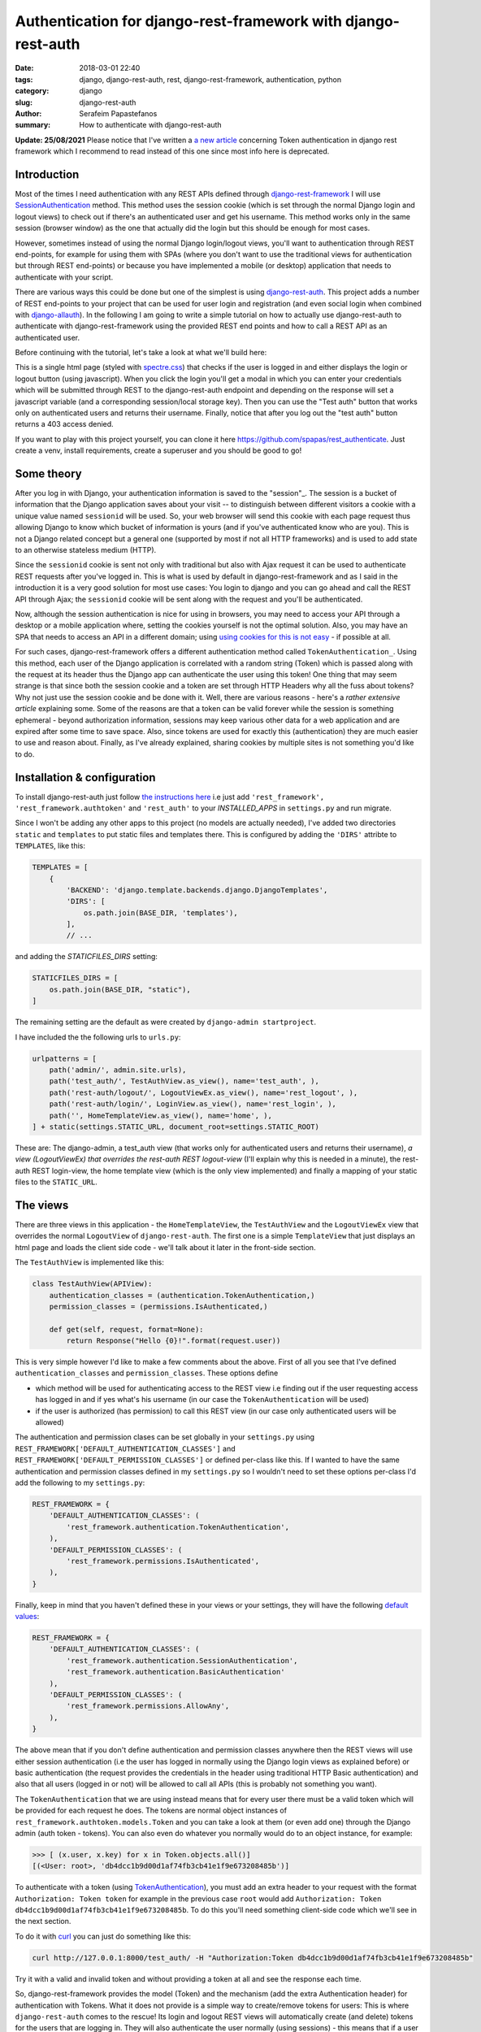 Authentication for django-rest-framework with django-rest-auth
##############################################################

:date: 2018-03-01 22:40
:tags: django, django-rest-auth, rest, django-rest-framework, authentication, python
:category: django
:slug: django-rest-auth
:author: Serafeim Papastefanos
:summary: How to authenticate with django-rest-auth


**Update: 25/08/2021** Please notice that I've written 
a `a new article  <{filename}django-rest-auth-tokens.rst>`_ 
concerning Token authentication in django rest framework which 
I recommend to read instead of this one since most info here is 
deprecated.

Introduction
------------

Most of the times I need authentication with any REST APIs defined through `django-rest-framework`_ 
I will use  `SessionAuthentication`_ method. This method uses the session cookie (which is set through the 
normal Django login and logout views)
to check out if there's an authenticated user and get his username. This method works only in the 
same session (browser window) as the one that actually did the login but this should be enough for most cases.

However, sometimes instead of using the normal Django login/logout views, you'll want 
to authentication through REST end-points, for example for using them with SPAs (where
you don't want to use the traditional views for authentication but through REST end-points) or 
because you have implemented a mobile (or desktop) application that needs to authenticate with
your script.

There are various ways this could be done but one of the simplest is using `django-rest-auth`_.
This project adds a number of REST end-points to your project that can be used for user login
and registration (and even social login when combined with `django-allauth`_). 
In the following I am going to write a simple tutorial on how to actually use django-rest-auth to 
authenticate with django-rest-framework using the provided REST end points and how to call a
REST API as an authenticated user.

Before continuing with the tutorial, let's take a look at what we'll build here:

.. image:: /images/rest-auth.gif
  :alt: Our project
  :width: 640 px

This is a single html page (styled with spectre.css_) that checks if the user is logged in 
and either displays the login or logout button (using javascript). When you click the login you'll get a modal in which you
can enter your credentials which will be submitted through REST to the django-rest-auth endpoint and
depending on the response will set a javascript variable (and a corresponding session/local storage key).
Then you can use the "Test auth" button that works only on authenticated users and returns their username.
Finally, notice that after you log out the "test auth" button returns a 403 access denied. 

If you want to play with this project yourself, you can clone it here https://github.com/spapas/rest_authenticate.
Just create a venv, install requirements, create a superuser and you should be good to go!

Some theory
-----------

After you log in with Django, your authentication information is saved to the "session"_. The session is a bucket of information
that the Django application saves about your visit -- to distinguish between different visitors a cookie with a unique
value named ``sessionid`` will be used. So, your web browser will send this cookie with each page request thus allowing Django
to know which bucket of information is yours (and if you've authenticated know who are you). This is not a Django
related concept but a general one (supported by most if not all HTTP frameworks) and is used to add state to an otherwise
stateless medium (HTTP).

Since the ``sessionid`` cookie is sent not only with traditional but also with Ajax request it can be used to authenticate
REST requests after you've logged in. This is what is used by default in django-rest-framework and as I said in the
introduction it is a very good solution for most use cases: You login to django and you can go ahead and call the REST
API through Ajax; the ``sessionid`` cookie will be sent along with the request and you'll be authenticated.

Now, although the session authentication is nice for using in browsers, you may need to access your API through a desktop
or a mobile application where, setting the cookies yourself is not the optimal solution. Also, you may have an SPA that needs
to access an API in a different domain; using `using cookies for this is not easy`_ - if possible at all.

For such cases, django-rest-framework
offers a different authentication method called ``TokenAuthentication_``. Using this method, each user of the Django application
is correlated with a random string (Token) which is passed along with the request at its header thus the Django app can authenticate
the user using this token! One thing that may seem strange is that since both the session cookie and a token are 
set through HTTP Headers why all the fuss about tokens? Why not just use the session cookie and be done with it. Well, there are
various reasons - here's a `rather extensive article` explaining some. Some of the reasons are that a token can be valid forever 
while the session is something ephemeral - beyond authorization information, sessions may keep various other data for a web
application and are expired after some time to save space. Also, since tokens are used for exactly this (authentication) they
are much easier to use and reason about. Finally, as I've already explained, sharing cookies by multiple sites is not something
you'd like to do.

Installation & configuration
----------------------------

To install django-rest-auth just follow `the instructions here`_ i.e just add 
``'rest_framework', 'rest_framework.authtoken'`` and ``'rest_auth'`` to your `INSTALLED_APPS` in
``settings.py`` and run migrate. 

Since I won't be adding any other apps to this project (no models are actually needed), I've added
two directories ``static`` and ``templates`` to put static files and templates there. This is configured
by adding the ``'DIRS'`` attribte to ``TEMPLATES``, like this:

.. code-block:: python

    TEMPLATES = [
        {
            'BACKEND': 'django.template.backends.django.DjangoTemplates',
            'DIRS': [
                os.path.join(BASE_DIR, 'templates'),
            ],
            // ...
            
and adding the `STATICFILES_DIRS` setting:

.. code-block:: python

    STATICFILES_DIRS = [
        os.path.join(BASE_DIR, "static"),
    ]
            

The remaining setting are the default as were created by ``django-admin startproject``. 

I have included the the following urls to ``urls.py``:

.. code-block:: python

    urlpatterns = [
        path('admin/', admin.site.urls),
        path('test_auth/', TestAuthView.as_view(), name='test_auth', ),
        path('rest-auth/logout/', LogoutViewEx.as_view(), name='rest_logout', ),
        path('rest-auth/login/', LoginView.as_view(), name='rest_login', ),
        path('', HomeTemplateView.as_view(), name='home', ),
    ] + static(settings.STATIC_URL, document_root=settings.STATIC_ROOT)

These are: The django-admin, a test_auth view (that works only for authenticated users and returns their username),
*a view (LogoutViewEx) that overrides the rest-auth REST logout-view* (I'll explain why this is needed in a minute),
the rest-auth REST login-view, the home template view (which is the only view implemented) and finally a mapping
of your static files to the ``STATIC_URL``. 

The views
---------

There are three views in this application - the ``HomeTemplateView``, the ``TestAuthView``
and the ``LogoutViewEx`` view that overrides the normal ``LogoutView`` of ``django-rest-auth``. 
The first one is
a simple ``TemplateView`` that just
displays an html page and loads the client side code - we'll talk about it later in the front-side section. 

The ``TestAuthView`` is implemented like this:

.. code-block:: python

    class TestAuthView(APIView):
        authentication_classes = (authentication.TokenAuthentication,)
        permission_classes = (permissions.IsAuthenticated,)

        def get(self, request, format=None):
            return Response("Hello {0}!".format(request.user))
            
This is very simple however I'd like to make a few comments about the above. First of all you see that
I've defined ``authentication_classes`` and ``permission_classes``. These options define 

* which method will be used for authenticating access to the REST view i.e finding out if the user 
  requesting access has logged in and if yes what's his username (in our case the ``TokenAuthentication`` will be used)
* if the user is authorized (has permission) to call this REST view (in our case only authenticated users will be allowed)

The authentication and permission clases can be set globally 
in your ``settings.py`` using ``REST_FRAMEWORK['DEFAULT_AUTHENTICATION_CLASSES']`` and 
``REST_FRAMEWORK['DEFAULT_PERMISSION_CLASSES']``
or defined per-class like this. If I wanted to have the same authentication and permission classes defined
in my ``settings.py`` so I wouldn't need to set these options per-class I'd add the following to my ``settings.py``:

.. code-block:: python

    REST_FRAMEWORK = {
        'DEFAULT_AUTHENTICATION_CLASSES': (
            'rest_framework.authentication.TokenAuthentication',
        ),
        'DEFAULT_PERMISSION_CLASSES': (
            'rest_framework.permissions.IsAuthenticated',
        ),
    }

Finally, keep in mind that you haven't defined these in your views or your settings, they will have the 
following default_ values_: 

.. code-block:: python

    REST_FRAMEWORK = {
        'DEFAULT_AUTHENTICATION_CLASSES': (
            'rest_framework.authentication.SessionAuthentication',
            'rest_framework.authentication.BasicAuthentication'
        ),
        'DEFAULT_PERMISSION_CLASSES': (
            'rest_framework.permissions.AllowAny',
        ),
    }

The above mean that if you don't define authentication and permission classes anywhere then the REST 
views will use either session authentication (i.e the user has logged in normally using
the Django login views as explained before) or basic authentication 
(the request provides the credentials in the header using traditional HTTP Basic authentication)
and also that all users (logged in or not) will be allowed to call all APIs (this is
probably not something you want).

The ``TokenAuthentication`` that we are using instead means that for every user there must be a valid token which will be provided
for each request he does. The tokens are normal object instances of ``rest_framework.authtoken.models.Token``
and you can take a look at them (or even add one) through the Django admin (auth token - tokens). You can also
even do whatever you normally would do to an object instance, for example:

.. code-block:: python

    >>> [ (x.user, x.key) for x in Token.objects.all()]
    [(<User: root>, 'db4dcc1b9d00d1af74fb3cb41e1f9e673208485b')]

To authenticate with a token (using TokenAuthentication_), you must add an extra header to your request with the format
``Authorization: Token token`` for example in the previous case ``root`` would add 
``Authorization: Token db4dcc1b9d00d1af74fb3cb41e1f9e673208485b``. To do this you'll need something
client-side code which we'll see in the next section. 

To do it with curl_ you can just do something like this:

.. code-block:: bash

    curl http://127.0.0.1:8000/test_auth/ -H "Authorization:Token db4dcc1b9d00d1af74fb3cb41e1f9e673208485b"
    
Try it with a valid and invalid token and without providing a token at all and see the response each time.    

So, django-rest-framework provides the model (Token) and the mechanism (add the extra Authentication header) for
authentication with Tokens. What it does not provide is a simple way to create/remove tokens for users: This
is where ``django-rest-auth`` comes to the rescue! Its login and logout REST views will automatically
create (and delete) tokens for the users that are logging in. They will also authenticate the user
normally (using sessions) - this means that if a user logs in using the login REST endpoint he'll then
be logged in normally to the site and be able to access non-REST parts of the site (for example the django-admin).
Also, if the user logs in through the django-rest-auth REST end point and if you have are using ``SessionAuthentication``
to one of your views then he'll be able to authenticate to these views *without* the need to pass the token (can
you understand why?).

Finally, let's take a look at the ``LogoutViewEx``:

.. code-block:: python

    class LogoutViewEx(LogoutView):
        authentication_classes = (authentication.TokenAuthentication,)
        
This class only defines the authentication_classes attribute. Is this really needed? Well, it depends on 
you project. If you take a look at the source code of ``LogoutView`` (https://github.com/Tivix/django-rest-auth/blob/master/rest_auth/views.py#L99)
you'll see that it does not define ``authentication_classes``. This, as we've already discussed, means that it will
fall-back to whatever you have defined in the settings (or the defaults of django-rest-framework). So, if you haven't
defined anything in the settings then you'll get the by default the 
SessionAuthentication and BasicAuthentication methods (hint: *not* the ``TokenAuthentication``). This means that you won't be able to
logout when you pass the token (but *will* be able to logout from the web-app after you login - why?). So to make everything 
crystal and be able to reason better about the behavior I specifically define the ``LogoutViewEx`` to use the ``TokenAuthentication`` - that's
what you'd use if you developed a mobile or desktop app anyway.
        

The client side scripts
-----------------------

I've included all client-side code to a ``home.html`` template that is loaded
from the ``HomeTemplateView``. The client-side code has been implemented only with jQuery because I think
this is the library that most people are familiar with - and is really easy to be understood even if you
are not familiar with it. It more or less consists of four sections in html:

* A user-is-logged-in section that displays the username and the logout button
* A user-is-not-logged-in section that displays a message and the login button
* A test-auth section that displays a button for calling the ``TestAuthView`` defined previously and outputs its response
* The login modal

Here's the html (using spectre.css for styling):

.. code-block:: html

    <div class="container grid-lg">
        <h2>Test</h2>
        <div class="columns" id="non-logged-in">
            <div class='column col-3'>
                You have to log-in!
            </div>
            <div class='column col-3'>
                <button class="btn btn-primary"  id='loginButton'>Login</button>
            </div>
        </div>
        <div class="columns" id="logged-in">
            <div class='column col-3'>
                Welcome <span id='span-username'></span>!
            </div>
            <div class='column col-3'>
                <button class="btn btn-primary"  id='logoutButton'>Logout</button>
            </div>
        </div>
        <hr />
        <div class="columns" id="test">
            <div class='column col-3'>
                <button class="btn btn-primary"  id='testAuthButton'>Test auth</button>
            </div>
            <div class='column col-9'>
                <div id='test-auth-response' ></div>
            </div>
        </div>
    </div>
    
    <div class="modal" id="login-modal">
        <a href="#close" class="modal-overlay close-modal" aria-label="Close"></a>
        <div class="modal-container">
            <div class="modal-header">
                <a href="#close" class="btn btn-clear float-right close-modal" aria-label="Close"></a>
                <div class="modal-title h5">Please login</div>
            </div>
            <div class="modal-body">
                <div class="content">
                    <form>
                        {% csrf_token %}
                        <div class="form-group">
                            <label class="form-label" for="input-username">Username</label>
                            <input class="form-input" type="text" id="input-username" placeholder="Name">
                        </div>
                        <div class="form-group">
                            <label class="form-label" for="input-password">Password</label>
                            <input class="form-input" type="password" id="input-password" placeholder="Password">
                        </div>
                        <div class="form-group">
                            <label class="form-checkbox" for="input-local-storage">
                                <input type="checkbox" id="input-local-storage" /> <i class="form-icon"></i>  Use local storage (remember me)
                            </label>
                        </div>
                    </form>
                    <div class='label label-error mt-1 d-invisible' id='modal-error'>
                        Unable to login!
                    </div>
                </div>
            </div>
            <div class="modal-footer">
                
                <button class="btn btn-primary" id='loginOkButton' >Ok</button>
                <a href="#close" class="btn close-modal" >Close</a>
            </div>
        </div>
    </div> 
    
The html is very simple and I don't think I need to explain much  - notice that the `#logged-in` and 
`#non-logged-in` sections are mutually exclusive (I use ``$.show()`` and ``$.hide()`` to show and hide them) but the `#test` section is always displayed
so you'll be able to call the test REST API when you are and are not authenticated. For the modal
to be displayed you need to add an ``active`` class to its ``#modal`` container.

For the javascript, let's take a look at some initialization stuff:

.. code-block:: js

    var g_urls = {
        'login': '{% url "rest_login" %}',
        'logout': '{% url "rest_logout" %}',
        'test_auth': '{% url "test_auth" %}',
    };
    var g_auth = localStorage.getItem("auth");
    if(g_auth == null) {
        g_auth = sessionStorage.getItem("auth");
    }
    
    if(g_auth) {
        try {
            g_auth = JSON.parse(g_auth);
        } catch(error) {
            g_auth = null; 
        }
    }

    var getCookie = function(name) {
        var cookieValue = null;
        if (document.cookie && document.cookie !== '') {
            var cookies = document.cookie.split(';');
            for (var i = 0; i < cookies.length; i++) {
                var cookie = jQuery.trim(cookies[i]);
                // Does this cookie string begin with the name we want?
                if (cookie.substring(0, name.length + 1) === (name + '=')) {
                    cookieValue = decodeURIComponent(cookie.substring(name.length + 1));
                    break;
                }
            }
        }
        return cookieValue;
    };
    var g_csrftoken = getCookie('csrftoken');

    var initLogin = function() {
        if(g_auth) {
            $('#non-logged-in').hide();
            $('#logged-in').show();
            $('#span-username').html(g_auth.username);
            if(g_auth.remember_me) {
                localStorage.setItem("auth", JSON.stringify(g_auth));
            } else {
                sessionStorage.setItem("auth", JSON.stringify(g_auth));
            }
        } else {
            $('#non-logged-in').show();
            $('#logged-in').hide();
            $('#span-username').html('');
            localStorage.removeItem("auth");
            sessionStorage.removeItem("auth");
        }
        $('#test-auth-response').html("");
    };

First of all, I define a ``g_urls`` window/global object that will keep the required REST URLS (login/logout and test auth). These
are retrieved from Django using the ``{% url %}`` template tag and are not hard-coded.
After that, I check to see if the user has authenticated before. Notice that because
this is client-side code, I need to do that every time the page loads or else the JS won't be initialized properly! The user login
information is stored to an object named ``g_auth`` and contains two attributes: ``username``, ``key`` (token) and ``remember_me``.

To keep the login information I use either a key named ``auth`` to either the ``localStorage`` or the ``sessionStorage``. The ``sessionStorage`` is used to save 
info for the current browser tab (*not* window) while the ``localStorage`` saves info for ever (until somebody deletes it). Thus,
``localStorage`` can be used for implementing a "remember me" functionality. Notice that instead of using the session/local storage
I could instead integrate the user login information with the Django back-end. To do this I'd need to see if the current user has
a session login and if yes pass his username and token to  Javascript. These values would then be read by the login initialization
code. I'm leaving this as an exercise for attentive readers. 

Getting the login information from the session probably is a better solution for web-apps however I think that using the local or session storage emulate better a more
general (and completely stateless) behaviour especially considering that the API may be used for mobible/desktop apps. 

In any case, after you've initialized the ``g_auth`` object you'll need to read the CSRF cookie. By default Django requires
`CSRF protection`_ for all ``POST`` requests (we do a POST request for login and logout). What happens here is that for pages that may
need to do a ``POST`` request, Django will set a cookie (CSRF cookie) in its initial response. You'll need to read that cookie and submit its
value along with the rest of your form fields when you do the POST. So the ``getCookie`` function is just used to set the ``g_csrftoken`` with the value
of the CSRF cookie.

The final function we define here (which is called a little later) checks to see if there is login information and hides/displays the correct
things in html. It will also set the local or session storage (depending on remember me value).

After that, we have some client side code that is inside the ``$()`` function which will be called after the page has completely loaded:

.. code-block:: js

    $(function () {
        initLogin(); 

        $('#loginButton').click(function() {
            $('#login-modal').addClass('active');
        });
        
        $('.close-modal').click(function() {
            $('#login-modal').removeClass('active');
        });
        
        $('#testAuthButton').click(function() {
            $.ajax({
                url: g_urls.test_auth, 
                method: "GET", 
                beforeSend: function(request) {
                    if(g_auth) {
                        request.setRequestHeader("Authorization", "Token " + g_auth.key);
                    }
                }
            }).done(function(data) {
                $('#test-auth-response').html("<span class='label label-success'>Ok! Response: " + data);
            }).fail(function(data) {
                $('#test-auth-response').html("<span class='label label-error'>Fail! Response: " + data.responseText + " (status: " + data.status+")</span>");
            });
        });
        
        
        // continuing below ...

The first thing happening here is to call the ``initLogin`` function to properly intiialize the page and then we add a couple of
handlers to the click buttons of the ``#loginButton`` (which just displays the modal by adding the ``active`` class ), 
``.close-modal`` class (there are multiple
ways to close the modal thus I use a class which just removes that ``active`` class) and finally to the ``#testAuthButton``. This
button will do a ``GET`` request to the ``g_urls.test_auth`` we defined before. The important thing to notice here is that we add
a ``beforeSend`` attribute to the ``$.ajax`` request which, if ``g_auth`` is defined adds an ``Authorization`` header with the token
in the form that django-rest-framework ``TokenAuthentication`` expects and as we've already discussed above:

.. code-block:: js

    beforeSend: function(request) {
        if(g_auth) {
            request.setRequestHeader("Authorization", "Token " + g_auth.key);
        }
    }

If this ajax call returns ok (``done`` part) we just add the ``Ok`` to a green label else if there's an error (``fail`` part)
we add the response text and status to a red label. You can try clicking the button and you see that only if you've logged in
you will succeed in this call.

Let's now take a look at the ``#loginOkbutton`` click handler (inside the modal):

.. code-block:: js

        $('#loginOkButton').click(function() {
            var username = $('#input-username').val();
            var password = $('#input-password').val();
            var remember_me = $('#input-local-storage').prop('checked');
            if(username && password) {
                console.log("Will try to login with ", username, password);
                $('#modal-error').addClass('d-invisible');
                $.ajax({
                    url: g_urls.login, 
                    method: "POST", 
                    data: {
                        username: username,
                        password: password,
                        csrfmiddlewaretoken: g_csrftoken
                    }
                }).done(function(data) {
                    console.log("DONE: ", username, data.key);
                    g_auth = {
                        username: username,
                        key: data.key,
                        remember_me: remember_me
                    };
                    $('#login-modal').removeClass('active');
                    initLogin();
                    // CAREFUL! csrf token is rotated after login: https://docs.djangoproject.com/en/1.7/releases/1.5.2/#bugfixes
                    g_csrftoken = getCookie('csrftoken');
                }).fail(function(data) {
                    console.log("FAIL", data);
                    $('#modal-error').removeClass('d-invisible');
                });
            } else {
                $('#modal-error').removeClass('d-invisible');
            }
        });

All three user inputs (``username, password, remember_me``) are read from the form and if both username and
password have been defined an Ajax request will be done to the ``g_urls.login`` url. We pass
``username, password`` *and* ``g_csrftoken`` (as discussed before) as the request data. Now, if there's an
error (``fail``) I just display a generic message (by removing it's `d-invisible` class) while, if the
request was Ok I retrieve the ``key`` (token) from the response, initialize the ``g_auth`` object with the
``username``, ``key`` and ``remember_me`` values and call ``initLogin`` to show the correct divs and save
to the session/local storage. 

It is important to keep in mind that with the line ``g_csrftoken = getCookie('csrftoken')``
we re-read the CSRF cookie. This is needed because, as you can see in the mentioned link in the comment,
after Django logs in, the csrf cookie value is rotated for security reasons so it must be re-read here (or else
the ``logout`` that is also a POST request will not work).

Finally, here's the code for logout (still inside the ``$(function () {``):

.. code-block:: js

        $('#logoutButton').click(function() {
            console.log("Trying to logout");
            $.ajax({
                url: g_urls.logout, 
                method: "POST", 
                beforeSend: function(request) {
                    request.setRequestHeader("Authorization", "Token " + g_auth.key);
                }, 
                data: {
                    csrfmiddlewaretoken: g_csrftoken
                }
            }).done(function(data) {
                console.log("DONE: ", data);
                g_auth = null;
                initLogin();
            }).fail(function(data) {
                console.log("FAIL: ", data);
            });
        });
    
    }); // End of $(function () {

The code here is very simple - just do a ``POST`` to the ``g_urls.logout``  and if everything is ok delete the ``g_auth`` values
and call ``initLogin()`` to show the correct divs and remove the ``auth`` key from local/session storage. Notice that when
you ``POST`` to the ``logout`` REST end-point, you need to also add the ``Authorization`` header with the token or else
(since we've defined only ``TokenAuthentication`` for the ``authentication_classes`` for the ``LogoutViewEx`` class)
there won't be any way to correlate the request with the user and log him out!
        
Conclusion
----------

Using the info presented on this article you should be able to properly login and logout to Django using REST and
also call REST end-points as an authenticated used. I recommend using the ``curl`` utility to try to call the rest
end point with various parameters to see the response. Also, you change the ``LogoutViewEx`` with the 
default django-rest-auth ``LogoutView`` and then try logging out through the web-app *and* through curl and see 
what happens when you try to access the test-auth end-point.

Finally, the above project can be easily modified to use
``SessionAuthentication`` instead of ``TokenAuthentication`` (so you won't need ``django-rest-auth`` at all) - I'm
leaving it as an exercise to the reader.


.. _`SessionAuthentication`: http://www.django-rest-framework.org/api-guide/authentication/#sessionauthentication
.. _`django-rest-auth`: https://github.com/Tivix/django-rest-auth
.. _`django-rest-framework`: http://www.django-rest-framework.org
.. _`the instructions here`: http://django-rest-auth.readthedocs.io/en/latest/installation.html#installation
.. _spectre.css: https://picturepan2.github.io/spectre/
.. _default: http://www.django-rest-framework.org/api-guide/settings/#default_authentication_classes
.. _values: http://www.django-rest-framework.org/api-guide/settings/#default_permission_classes
.. _TokenAuthentication: http://www.django-rest-framework.org/api-guide/authentication/#tokenauthentication
.. _`CSRF protection`: https://docs.djangoproject.com/en/2.0/ref/csrf/
.. _`django-allauth`: https://github.com/pennersr/django-allauth
.. _`"session"`: https://docs.djangoproject.com/en/2.0/topics/http/sessions/
.. _`rather extensive article`: https://auth0.com/blog/angularjs-authentication-with-cookies-vs-token/
.. _`using cookies for this is not easy`: https://stackoverflow.com/questions/3342140/cross-domain-cookies
.. _curl: https://curl.haxx.se